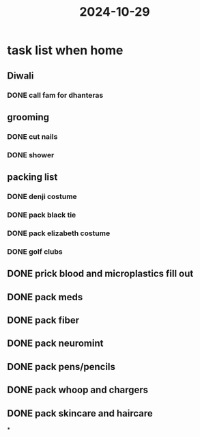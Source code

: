:PROPERTIES:
:ID:       92c9b65b-2b73-4975-a459-fae0958973b7
:END:
#+title: 2024-10-29

* task list when home
:PROPERTIES:
:collapsed: true
:END:
** Diwali
*** DONE call fam for dhanteras
** grooming
*** DONE cut nails
*** DONE shower
** packing list
*** DONE denji costume
*** DONE pack black tie
*** DONE pack elizabeth costume
*** DONE golf clubs
** DONE prick blood and microplastics fill out
** DONE pack meds
** DONE pack fiber
** DONE pack neuromint
** DONE pack pens/pencils
** DONE pack whoop and chargers
** DONE pack skincare and haircare
*